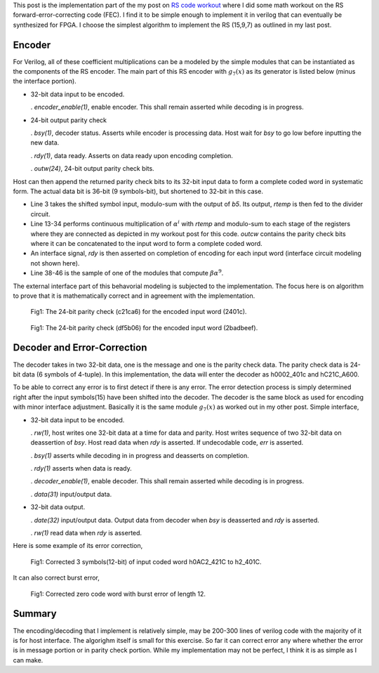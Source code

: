 .. title: RS(n,k) code HDL implementation
.. slug: rs15_7_hw
.. date: 2017-05-06 14:47:03 UTC
.. tags: hardware, latex
.. has_math: true
.. category: FPGA
.. link: 
.. description: 
.. type: text

This post is the implementation part of the my post on `RS code workout`_
where I did some math workout on the RS forward-error-correcting code (FEC). I find
it to be simple enough to implement it in verilog that can eventually be synthesized for FPGA.
I choose the simplest algorithm to implement the RS (15,9,7) as outlined in my last post.

.. _RS code workout: http://souktha.github.io/misc/RS15_7_5
.. _link: `RS code workout`_ 

.. TEASER_END


Encoder
--------

For Verilog, all of these coefficient multiplications can be a modeled by the simple modules
that can be instantiated as the components of the RS encoder. The main part of this RS
encoder with :math:`g_7(x)` as its generator is listed below (minus the interface portion). 

*       32-bit data input to be encoded. 

        . *encoder_enable(1)*, enable encoder. This shall remain asserted while
        decoding is in progress.

*       24-bit output parity check        

        . *bsy(1)*, decoder status. Asserts while encoder is processing data. Host
        wait for *bsy* to go low before inputting the new data.

        . *rdy(1)*, data ready. Asserts on data ready upon encoding completion.

        . *outw(24)*, 24-bit output parity check bits.

Host can then append the returned parity check bits to its 32-bit input data
to form a complete coded word in systematic form. The actual data bit is
36-bit (9 symbols-bit), but shortened to 32-bit in this case.

.. code-block:: verilog
   :linenos:

    ..
    assign outw = q[23:0];
    assign rtemp = in36[35:32] ^ q[23:20];

    ..

    /* Encode by generator g(x) 
	Input is 9 symbols of 4 bit = 36 bits; however, the input to be encoded
	is 32 bit, so the four most significan bits are filled with zeros. This need
	to be taken into account (shortened).
	A symbol shift is a 4-bit shift.*/

    a_mult_alpha4 p4(.a(rtemp), .result(pa4));
    a_mult_alpha6 p6(.a(rtemp), .result(pa6));
    a_mult_alpha9 p9(.a(rtemp), .result(pa9));
    a_mult_alpha10 p10(.a(rtemp), .result(pa10));
    a_mult_alpha14 p14(.a(rtemp), .result(pa14));
    
    /* q contains the parity bits symbol*/

    always@(posedge clk) begin
        if ( encoding && !ready ) begin
				q[3:0] <= pa6;  //b0
				q[7:4] <= pa9 ^ q[3:0]; //b1
				q[11:8] <= pa6 ^ q[7:4] ; //b2
				q[15:12] <= pa4 ^ q[11:8]; //b3
				q[19:16] <= pa14 ^ q[15:12]; //b4
				q[23:20] <= pa10 ^ q[19:16]; //b5
        end
        else begin
			 if ( !ready )
				q <= 24'h0;
			end
    end
        
        ...

        module a_mult_alpha9 (
            input [3:0] a,
            output [3:0] result
            );
            assign result[0] = a[3] ^ a[1];
            assign result[1] = a[3] ^ a[2] ^ a[1] ^ a[0];
            assign result[2] = a[3] ^ a[2] ^ a[1];
            assign result[3] = a[3] ^ a[2] ^ a[0];
        endmodule
        ..

        
* Line 3 takes the shifted symbol input, modulo-sum with the output of *b5*.
  Its output, *rtemp* is then fed to the divider circuit.

* Line 13-34 performs continuous multiplication of :math:`\alpha^i` with *rtemp*
  and modulo-sum to each stage of the registers where they are connected as depicted in
  my workout post for this code.
  *outcw* contains the parity check bits where it can be concatenated to the input
  word to form a complete coded word.

* An interface signal, *rdy* is then asserted on completion of encoding for
  each input word (interface circuit modeling not shown here).

* Line 38-46 is the sample of one of the modules that compute
  :math:`\beta \alpha^9`.

The external interface part of this behavorial modeling is 
subjected to the implementation. The focus here is on algorithm to prove
that it is mathematically correct and in agreement with the implementation.


.. figure:: ../../images/hardware/rs_encoded_h2401c.jpg

        Fig1: The 24-bit parity check (c21ca6)  for the encoded input word (2401c). 

        
.. figure:: ../../images/hardware/rs_encoded_h2badbeef.jpeg

        Fig1: The 24-bit parity check (df5b06)  for the encoded input word (2badbeef). 

Decoder and Error-Correction
-----------------------------

The decoder takes in two 32-bit data, one is the message and one is the parity check data. The
parity check data is 24-bit data (6 symbols of 4-tuple). In this implementation, the
data will enter the decoder as h0002_401c and hC21C_A600. 

To be able to correct any error is to first detect if there is any error. The error detection
process is simply determined right after the input symbols(15) have been shifted into the decoder.
The decoder is the same block as used for encoding with minor interface adjustment. Basically it
is the same module :math:`g_7(x)` as worked out in my other post. Simple interface,

*       32-bit data input to be encoded. 
        
        . *rw(1)*,  host writes one 32-bit data at a time for data and parity. Host writes
        sequence of two 32-bit data on deassertion of *bsy*. Host read data when
        *rdy* is asserted. If undecodable code,  *err* is asserted.

        . *bsy(1)* asserts while decoding in in progress and deasserts on completion. 
        
        . *rdy(1)* asserts when data is ready.

        . *decoder_enable(1)*, enable decoder. This shall remain asserted while
        decoding is in progress.

        . *data(31)* input/output data.


*       32-bit data output.

        . *date(32)* input/output data. Output data from decoder when *bsy* is deasserted and *rdy* is asserted.

        . *rw(1)* read data when *rdy* is asserted.

Here is some example of its error correction,        
        
.. figure:: ../../images/hardware/rs_decoded_0ac2_421c.jpeg

        Fig1: Corrected 3 symbols(12-bit) of input coded word h0AC2_421C to h2_401C. 

It can also correct burst error,

.. figure:: ../../images/hardware/rs_decoded_burst_l12.jpeg

        Fig1: Corrected zero code word with burst error of length 12. 

Summary
--------

The encoding/decoding that I implement is relatively simple, may be 200-300 lines of verilog
code with the majority of it is for host interface. The algorighm itself is small for this
exercise. So far it can correct error any where whether the error is in message portion 
or in parity check portion. While my implementation may not be perfect, I think it is as 
simple as I can make.
